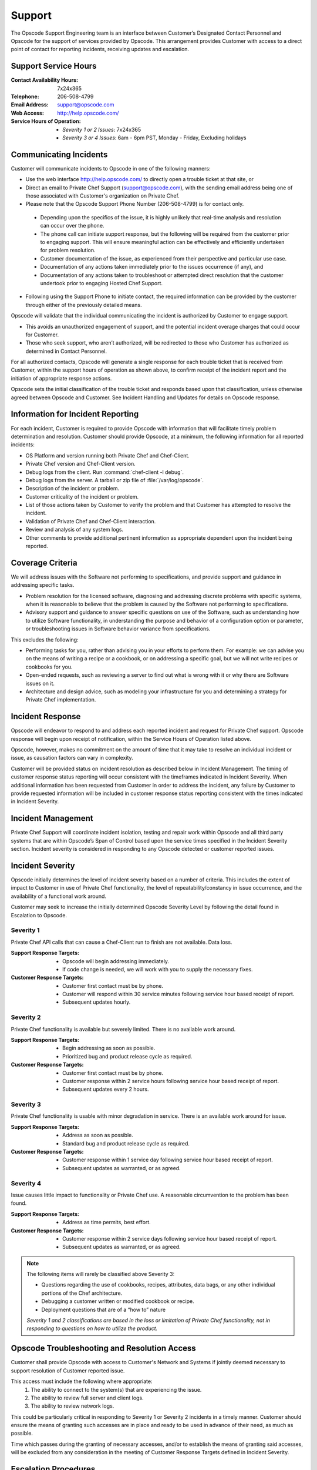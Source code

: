 =======
Support
=======

.. index::
  pair: support; contact information

The Opscode Support Engineering team is an interface between Customer’s
Designated Contact Personnel and Opscode for the support of services provided by
Opscode.  This arrangement provides Customer with access to a direct point of
contact for reporting incidents, receiving updates and escalation.

Support Service Hours
---------------------

:Contact Availability Hours: 7x24x365
:Telephone:	206-508-4799
:Email Address:	support@opscode.com
:Web Access:	http://help.opscode.com/
:Service Hours of Operation: - *Severity 1 or 2 Issues*: 7x24x365
                             - *Severity 3 or 4 Issues*: 6am - 6pm PST, Monday - Friday, Excluding holidays


Communicating Incidents
-----------------------

Customer will communicate incidents to Opscode in one of the following manners:

*	Use the web interface http://help.opscode.com/ to directly open a trouble ticket at that site, or

*	Direct an email to Private Chef Support (support@opscode.com), with the sending email address being one of those associated with Customer's organization on Private Chef.

*	Please note that the Opscode Support Phone Number (206-508-4799) is for contact only.

  *	Depending upon the specifics of the issue, it is highly unlikely that real-time analysis and resolution can occur over the phone.

  *	The phone call can initiate support response, but the following will be required from the customer prior to engaging support. This will ensure meaningful action can be effectively and efficiently undertaken for problem resolution.

  *	Customer documentation of the issue, as experienced from their perspective and particular use case.

  *	Documentation of any actions taken immediately prior to the issues occurrence (if any), and

  *	Documentation of any actions taken to troubleshoot or attempted direct resolution that the customer undertook prior to engaging Hosted Chef Support.

* Following using the Support Phone to initiate contact, the required information can be provided by the customer through either of the previously detailed means.

Opscode will validate that the individual communicating the incident is
authorized by Customer to engage support.

*	This avoids an unauthorized engagement of support, and the potential incident overage charges that could occur for Customer.

*	Those who seek support, who aren’t authorized, will be redirected to those who Customer has authorized as determined in Contact Personnel.

For all authorized contacts, Opscode will generate a single response for each
trouble ticket that is received from Customer, within the support hours of
operation as shown above, to confirm receipt of the incident report and
the initiation of appropriate response actions.

Opscode sets the initial classification of the trouble ticket and responds
based upon that classification, unless otherwise agreed between Opscode and
Customer. See Incident Handling and Updates for details on Opscode response.

Information for Incident Reporting
----------------------------------

For each incident, Customer is required to provide Opscode with information
that will facilitate timely problem determination and resolution. Customer
should provide Opscode, at a minimum, the following information for all
reported incidents:

*	OS Platform and version running both Private Chef and Chef-Client.
*	Private Chef version and Chef-Client version.
*	Debug logs from the client. Run :command:`chef-client -l debug`.
*	Debug logs from the server. A tarball or zip file of :file:`/var/log/opscode`.
*	Description of the incident or problem.
*	Customer criticality of the incident or problem.
*	List of those actions taken by Customer to verify the problem and that Customer has attempted to resolve the incident.
*	Validation of Private Chef and Chef-Client interaction.
*	Review and analysis of any system logs.
*	Other comments to provide additional pertinent information as appropriate dependent upon the incident being reported.

Coverage Criteria
-----------------
We will address issues with the Software not performing to specifications, and
provide support and guidance in addressing specific tasks.

*	Problem resolution for the licensed software, diagnosing and addressing discrete problems with specific systems, when it is reasonable to believe that the problem is caused by the Software not performing to specifications.
*	Advisory support and guidance to answer specific questions on use of the Software, such as understanding how to utilize Software functionality, in understanding the purpose and behavior of a configuration option or parameter, or troubleshooting issues in Software behavior variance from specifications.

This excludes the following:

*	Performing tasks for you, rather than advising you in your efforts to perform them.  For example: we can advise you on the means of writing a recipe or a cookbook, or on addressing a specific goal, but we will not write recipes or cookbooks for you.
*	Open-ended requests, such as reviewing a server to find out what is wrong with it or why there are Software issues on it.
*	Architecture and design advice, such as modeling your infrastructure for you and determining a strategy for Private Chef implementation.

Incident Response
-----------------
Opscode will endeavor to respond to and address each reported incident and
request for Private Chef support.  Opscode response will begin upon receipt of
notification, within the Service Hours of Operation listed above.

Opscode, however, makes no commitment on the amount of time that it may take to
resolve an individual incident or issue, as causation factors can vary in
complexity.

Customer will be provided status on incident resolution as described below in
Incident Management.  The timing of customer response status reporting will
occur consistent with the timeframes indicated in Incident Severity. When additional
information has been requested from Customer in order to address the incident,
any failure by Customer to provide requested information will be included in
customer response status reporting consistent with the times indicated in
Incident Severity.

Incident Management
-------------------
Private Chef Support will coordinate incident isolation, testing and repair
work within Opscode and all third party systems that are within Opscode’s Span
of Control based upon the service times specified in the Incident Severity section.  Incident
severity is considered in responding to any Opscode detected or customer
reported issues.

.. index::
  pair: support; incident severity

Incident Severity
-----------------
Opscode initially determines the level of incident severity based on a number
of criteria.  This includes the extent of impact to Customer in use of Private
Chef functionality, the level of repeatability/constancy in issue occurrence,
and the availability of a functional work around.

Customer may seek to increase the initially determined Opscode Severity Level
by following the detail found in Escalation to Opscode.

.. index::
  pair: incident severity; severity 1

Severity 1
~~~~~~~~~~

Private Chef API calls that can cause a Chef-Client run to finish are not available.  Data loss.

:Support Response Targets: - Opscode will begin addressing immediately.
                           - If code change is needed, we will work with you to supply the necessary fixes.
:Customer Response Targets: - Customer first contact must be by phone.
                            - Customer will respond within 30 service minutes
                              following service hour based receipt of report.
                            - Subsequent updates hourly.

.. index::
  pair: incident severity; severity 2

Severity 2
~~~~~~~~~~

Private Chef functionality is available but severely limited.  There is no
available work around.

:Support Response Targets: - Begin addressing as soon as possible.
                           - Prioritized bug and product release cycle as required.
:Customer Response Targets: - Customer first contact must be by phone.
                            - Customer response within 2 service hours
                              following service hour based receipt of report.
                            - Subsequent updates every 2 hours.

.. index::
  pair: incident severity; severity 3

Severity 3
~~~~~~~~~~
Private Chef functionality is usable with minor degradation in service. There
is an available work around for issue.

:Support Response Targets: - Address as soon as possible.
                           - Standard bug and product release cycle as required.
:Customer Response Targets: - Customer response within 1 service day following
                              service hour based receipt of report.
                            - Subsequent updates as warranted, or as agreed.

.. index::
  pair: incident severity; severity 4

Severity 4
~~~~~~~~~~
Issue causes little impact to functionality or Private Chef use. A reasonable circumvention to the problem has been found.

:Support Response Targets: - Address as time permits, best effort.
:Customer Response Targets: - Customer response within 2 service days following
                              service hour based receipt of report.
                            - Subsequent updates as warranted, or as agreed.

.. note::
  The following items will rarely be classified above Severity 3:

  * Questions regarding the use of cookbooks, recipes, attributes, data bags, or any other individual portions of the Chef architecture.
  * Debugging a customer written or modified cookbook or recipe.
  * Deployment questions that are of a “how to” nature

  *Severity 1 and 2 classifications are based in the loss or limitation of
  Private Chef functionality, not in responding to questions on how to utilize
  the product.*


Opscode Troubleshooting and Resolution Access
---------------------------------------------

Customer shall provide Opscode with access to Customer's Network and Systems if
jointly deemed necessary to support resolution of Customer reported issue.

This access must include the following where appropriate:
  1. The ability to connect to the system(s) that are experiencing the issue.
  2. The ability to review full server and client logs.
  3. The ability to review network logs.

This could be particularly critical in responding to Severity 1 or Severity 2
incidents in a timely manner.  Customer should ensure the means of granting
such accesses are in place and ready to be used in advance of their need, as
much as possible.

Time which passes during the granting of necessary accesses, and/or to
establish the means of granting said accesses, will be excluded from any
consideration in the meeting of Customer Response Targets defined in Incident
Severity.

Escalation Procedures
---------------------

Opscode Internal Escalation
~~~~~~~~~~~~~~~~~~~~~~~~~~~
Escalation procedures are in place at Opscode to manage the resolution of
incidents when they occur. All referenced communications and escalations are
available based upon those hours, as listed in Support Service Hours.

The Incident Severity determines the escalation timeline. If the incident
remains open after the time indicated, Opscode escalates stewardship of issue
resolution to the next level, to ensure appropriate resources are aligned and
focused on addressing its resolution.  The following table provides escalation
timelines for Severity 1 and 2 incidents, based on time after the incident was
received during service hours.

================ ============================= ========== ==========
Escalation Level Escalation Contact            Severity 1 Severity 2
================ ============================= ========== ==========
Level 1	         Private Chef Support Engineer 1 hour     2 hours
Level 2	         Management                    2 hours    4 hours
Level 3	         Senior Management             3 hours    8 hours
Level 4          Executive                     4 hours    24 hours
================ ============================= ========== ==========

Severity 3 incidents seldom require escalation but in the event that Customer
believes that Opscode is not addressing the incident in a timely manner, the
parties can mutually agree to elevate the priority of the incident, and treat
it as a Severity 2 incident. Customer can pursue that increase in severity
classification by following the process detailed in Customer Escalation to
Opscode.

Customer Escalation to Opscode
~~~~~~~~~~~~~~~~~~~~~~~~~~~~~~
In the event that Customer believes there is cause to increase the Opscode
defined severity level for a specific incident, or if Opscode does not maintain
communication status to Customer consistent with the commitments made in
Incident Severity, Customer can request that the incident be escalated to the
next level.

All escalation requests should be initiated through the Private Chef Support
representative, and not to any other Opscode personnel directly.  Customer
requested escalations will be undertaken by Private Chef Support, and will
occur through the Incident Severity Escalation Table.

Only in the event that Customer has not received a response that the desired
escalation has occurred within thirty (30) minutes of Customer’s request,
should the next Opscode escalation level be contacted directly. Customer should
verify that escalation has not occurred, or that it remains in consideration,
with the Private Chef Support representative prior utilizing the Private Chef
Support Escalation Contacts in Appendix B for their direct escalation.

Private Chef Support Contact Information
----------------------------------------
Both parties are responsible for ensuring that their contact information is
updated and maintained as current.  Opscode Contact Information is listed
below.

Support Contacts
~~~~~~~~~~~~~~~~

:Contact Availability Hours:	7x24x365
:Telephone: 206-508-4799
:Email Address: support@opscode.com
:Web Access: http://help.opscode.com/
:Service Hours of Operation: - Severity 1 or 2 Issues: 7x24x365
                             - Severity 3 or 4 Issues: 6am - 6pm PST, Monday - Friday, Excluding holidays

Escalation Contacts
~~~~~~~~~~~~~~~~~~~

============ ==================== ============ ===========================
Level        Title                Phone        Email
============ ==================== ============ ===========================
First Level  Support Engineering  206-508-4799 support-team@opscode.com
Second Level Management           415-484-5765 support-mgt@opscode.com
Third Level  Senior Management    406-480-6846 support-snr-mgt@opscode.com
Fourth Level Executive            815-575-9677 support-exec@opscode.com
============ ==================== ============ ===========================

Additional Opscode Contacts
~~~~~~~~~~~~~~~~~~~~~~~~~~~

:Computing Security: security@opscode.com
:Training and Implementation Services: ts@opscode.com
:Professional Services: ps@opscode.com
:Sales Account Manager: sales@opscode.com

